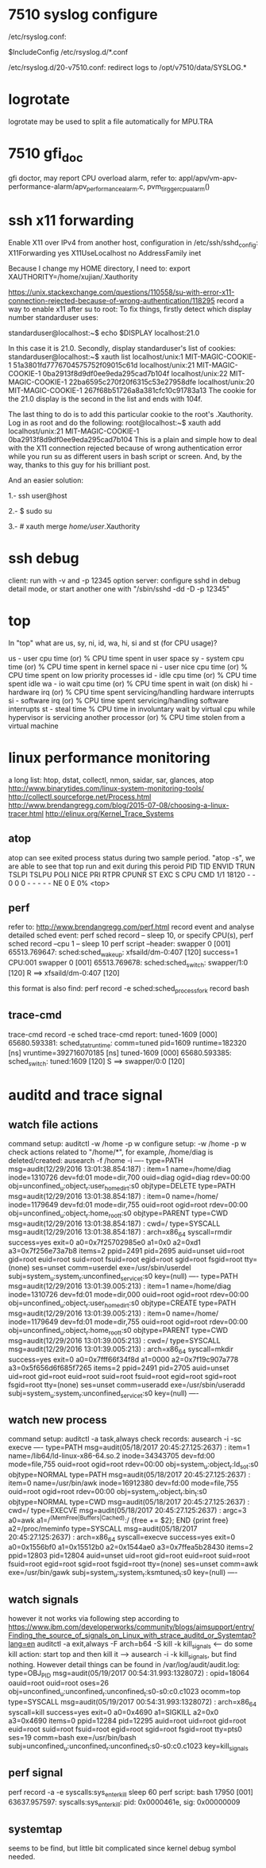 * 7510 syslog configure
  /etc/rsyslog.conf:
  # Include all config files in /etc/rsyslog.d/ 
  $IncludeConfig /etc/rsyslog.d/*.conf
  
  /etc/rsyslog.d/20-v7510.conf:
  redirect logs to /opt/v7510/data/SYSLOG.*
* logrotate
  logrotate may be used to split a file automatically for MPU.TRA
* 7510 gfi_doc
  gfi doctor, may report CPU overload alarm, refer to:
  appl/apv/vm-apv-performance-alarm/apv_performance_alarm.c, pvm_tirgger_cpu_alarm()
* ssh x11 forwarding
  Enable X11 over IPv4 from another host, configuration in /etc/ssh/sshd_config:
  X11Forwarding yes
  X11UseLocalhost no
  AddressFamily inet

  Because I change my HOME directory, I need to:
  export XAUTHORITY=/home/xujian/.Xauthority

  https://unix.stackexchange.com/questions/110558/su-with-error-x11-connection-rejected-because-of-wrong-authentication/118295
  record a way to enable x11 after su to root:
  To fix things, firstly detect which display number standarduser uses:

  standarduser@localhost:~$ echo $DISPLAY
  localhost:21.0

  In this case it is 21.0. Secondly, display standarduser's list of cookies:
  standarduser@localhost:~$ xauth list
  localhost/unix:1  MIT-MAGIC-COOKIE-1  51a3801fd7776704575752f09015c61d
  localhost/unix:21  MIT-MAGIC-COOKIE-1  0ba2913f8d9df0ee9eda295cad7b104f
  localhost/unix:22  MIT-MAGIC-COOKIE-1  22ba6595c270f20f6315c53e27958dfe
  localhost/unix:20  MIT-MAGIC-COOKIE-1  267f68b51726a8a381cfc10c91783a13
  The cookie for the 21.0 display is the second in the list and ends with 104f.
  
  The last thing to do is to add this particular cookie to the root's .Xauthority. Log in as root and do the following:
  root@localhost:~$ xauth add localhost/unix:21  MIT-MAGIC-COOKIE-1  0ba2913f8d9df0ee9eda295cad7b104
  This is a plain and simple how to deal with the X11 connection rejected because of wrong authentication error while you run su as different users in bash script or screen. And, by the way, thanks to this guy for his brilliant post.
  
  And an easier solution:
  
  1.- ssh user@host
  
  2.- $ sudo su
  
  3.- # xauth merge /home/user/.Xauthority
* ssh debug
  client: run with -v and -p 12345 option
  server: configure sshd in debug detail mode, or start another one with "/sbin/sshd -dd -D -p 12345"
* top
  In "top" what are us, sy, ni, id, wa, hi, si and st (for CPU usage)?
  
  us - user cpu time (or) % CPU time spent in user space
  sy - system cpu time (or) % CPU time spent in kernel space
  ni - user nice cpu time (or) % CPU time spent on low priority processes
  id - idle cpu time (or) % CPU time spent idle
  wa - io wait cpu time (or) % CPU time spent in wait (on disk)
  hi - hardware irq (or) % CPU time spent servicing/handling hardware interrupts
  si - software irq (or) % CPU time spent servicing/handling software interrupts
  st - steal time % CPU time in involuntary wait by virtual cpu while hypervisor is servicing another processor (or) % CPU time stolen from a virtual machine
* linux performance monitoring
  a long list: htop, dstat, collectl, nmon, saidar, sar, glances, atop
  http://www.binarytides.com/linux-system-monitoring-tools/
  http://collectl.sourceforge.net/Process.html
  http://www.brendangregg.com/blog/2015-07-08/choosing-a-linux-tracer.html
  http://elinux.org/Kernel_Trace_Systems
** atop
   atop can see exited process status during two sample period.
   "atop -s", we are able to see that top run and exit during this peroid
   PID       TID      ENVID      TRUN      TSLPI     TSLPU      POLI      NICE      PRI      RTPR     CPUNR      ST      EXC      S       CPU     CMD         1/1
   18120         -          -         0          0         0      -            -        -         -         -      NE        0      E        0%     <top>
** perf
   refer to: http://www.brendangregg.com/perf.html
   record event and analyse detailed sched event:
   perf sched record -- sleep 10, or specify CPU(s), perf sched record --cpu 1 -- sleep 10
   perf script --header:
   swapper     0 [001] 65513.769647:       sched:sched_wakeup: xfsaild/dm-0:407 [120] success=1 CPU:001
   swapper     0 [001] 65513.769678:       sched:sched_switch: swapper/1:0 [120] R ==> xfsaild/dm-0:407 [120]

   this format is also find: perf record -e sched:sched_process_fork record bash
** trace-cmd
   trace-cmd record -e sched
   trace-cmd report:
   tuned-1609  [000] 65680.593381: sched_stat_runtime:   comm=tuned pid=1609 runtime=182320 [ns] vruntime=392716070185 [ns]
   tuned-1609  [000] 65680.593385: sched_switch:         tuned:1609 [120] S ==> swapper/0:0 [120]
* auditd and trace signal
** watch file actions
   command setup: auditctl -w /home -p w
   configure setup: -w /home -p w
   check actions related to "/home/*", for example, /home/diag is deleted/created: ausearch -f /home -i
   ----
   type=PATH msg=audit(12/29/2016 13:01:38.854:187) : item=1 name=/home/diag inode=1310726 dev=fd:01 mode=dir,700 ouid=diag ogid=diag rdev=00:00 obj=unconfined_u:object_r:user_home_dir_t:s0 objtype=DELETE
   type=PATH msg=audit(12/29/2016 13:01:38.854:187) : item=0 name=/home/ inode=1179649 dev=fd:01 mode=dir,755 ouid=root ogid=root rdev=00:00 obj=unconfined_u:object_r:home_root_t:s0 objtype=PARENT
   type=CWD msg=audit(12/29/2016 13:01:38.854:187) :  cwd=/
   type=SYSCALL msg=audit(12/29/2016 13:01:38.854:187) : arch=x86_64 syscall=rmdir success=yes exit=0 a0=0x7f25702985e0 a1=0x0 a2=0xd1 a3=0x7f256e73a7b8 items=2 ppid=2491 pid=2695 auid=unset uid=root gid=root euid=root suid=root fsuid=root egid=root sgid=root fsgid=root tty=(none) ses=unset comm=userdel exe=/usr/sbin/userdel subj=system_u:system_r:unconfined_service_t:s0 key=(null)
   ----
   type=PATH msg=audit(12/29/2016 13:01:39.005:213) : item=1 name=/home/diag inode=1310726 dev=fd:01 mode=dir,000 ouid=root ogid=root rdev=00:00 obj=unconfined_u:object_r:user_home_dir_t:s0 objtype=CREATE
   type=PATH msg=audit(12/29/2016 13:01:39.005:213) : item=0 name=/home/ inode=1179649 dev=fd:01 mode=dir,755 ouid=root ogid=root rdev=00:00 obj=unconfined_u:object_r:home_root_t:s0 objtype=PARENT
   type=CWD msg=audit(12/29/2016 13:01:39.005:213) :  cwd=/
   type=SYSCALL msg=audit(12/29/2016 13:01:39.005:213) : arch=x86_64 syscall=mkdir success=yes exit=0 a0=0x7fff66f34f8d a1=0000 a2=0x7f19c907a778 a3=0x5f656d6f685f7265 items=2 ppid=2491 pid=2705 auid=unset uid=root gid=root euid=root suid=root fsuid=root egid=root sgid=root fsgid=root tty=(none) ses=unset comm=useradd exe=/usr/sbin/useradd subj=system_u:system_r:unconfined_service_t:s0 key=(null)
   ----
** watch new process
   command setup: auditctl -a task,always
   check records: ausearch -i -sc execve
   ----
   type=PATH msg=audit(05/18/2017 20:45:27.125:2637) : item=1 name=/lib64/ld-linux-x86-64.so.2 inode=34343705 dev=fd:00 mode=file,755 ouid=root ogid=root rdev=00:00 obj=system_u:object_r:ld_so_t:s0 objtype=NORMAL
   type=PATH msg=audit(05/18/2017 20:45:27.125:2637) : item=0 name=/usr/bin/awk inode=16912380 dev=fd:00 mode=file,755 ouid=root ogid=root rdev=00:00 obj=system_u:object_r:bin_t:s0 objtype=NORMAL
   type=CWD msg=audit(05/18/2017 20:45:27.125:2637) :  cwd=/
   type=EXECVE msg=audit(05/18/2017 20:45:27.125:2637) : argc=3 a0=awk a1=/^(MemFree|Buffers|Cached):/ {free += $2}; END {print free} a2=/proc/meminfo
   type=SYSCALL msg=audit(05/18/2017 20:45:27.125:2637) : arch=x86_64 syscall=execve success=yes exit=0 a0=0x1556bf0 a1=0x15512b0 a2=0x1544ae0 a3=0x7ffea5b28430 items=2 ppid=12803 pid=12804 auid=unset uid=root gid=root euid=root suid=root fsuid=root egid=root sgid=root fsgid=root tty=(none) ses=unset comm=awk exe=/usr/bin/gawk subj=system_u:system_r:ksmtuned_t:s0 key=(null)
   ----
** watch signals
   however it not works via following step according to https://www.ibm.com/developerworks/community/blogs/aimsupport/entry/Finding_the_source_of_signals_on_Linux_with_strace_auditd_or_Systemtap?lang=en
   auditctl -a exit,always -F arch=b64 -S kill -k kill_signals
   <--- do some kill action: start top and then kill it --->
   ausearch -i -k kill_signals, but find nothing. However detail things can be found in /var/log/audit/audit.log:
   type=OBJ_PID msg=audit(05/19/2017 00:54:31.993:1328072) : opid=18064 oauid=root ouid=root oses=26 obj=unconfined_u:unconfined_r:unconfined_t:s0-s0:c0.c1023 ocomm=top
   type=SYSCALL msg=audit(05/19/2017 00:54:31.993:1328072) : arch=x86_64 syscall=kill success=yes exit=0 a0=0x4690 a1=SIGKILL a2=0x0 a3=0x4690 items=0 ppid=12284 pid=12295 auid=root uid=root gid=root euid=root suid=root fsuid=root egid=root sgid=root fsgid=root tty=pts0 ses=19 comm=bash exe=/usr/bin/bash subj=unconfined_u:unconfined_r:unconfined_t:s0-s0:c0.c1023 key=kill_signals
** perf signal
   perf record -a -e syscalls:sys_enter_kill sleep 60
   perf script:
               bash 17950 [001] 63637.957597: syscalls:sys_enter_kill: pid: 0x0000461e, sig: 0x00000009
** systemtap
   seems to be find, but little bit complicated since kernel debug symbol needed.
